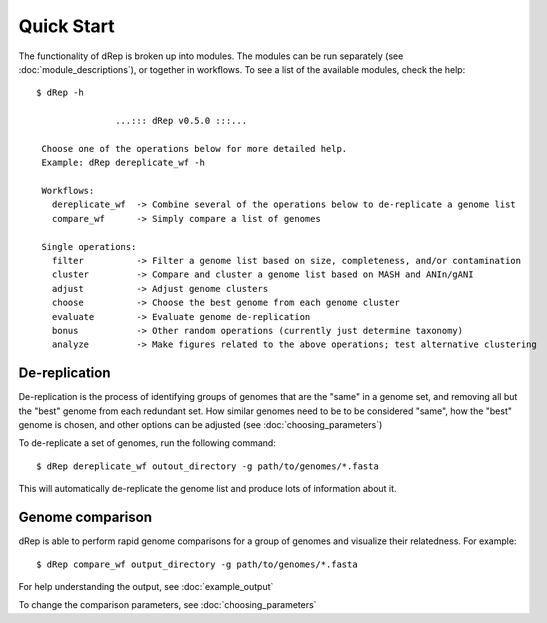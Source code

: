 Quick Start
===========

The functionality of dRep is broken up into modules. The modules can be run separately (see :doc:`module_descriptions`), or together in workflows. To see a list of the available modules, check the help::

 $ dRep -h

                ...::: dRep v0.5.0 :::...

  Choose one of the operations below for more detailed help.
  Example: dRep dereplicate_wf -h

  Workflows:
    dereplicate_wf  -> Combine several of the operations below to de-replicate a genome list
    compare_wf      -> Simply compare a list of genomes

  Single operations:
    filter          -> Filter a genome list based on size, completeness, and/or contamination
    cluster         -> Compare and cluster a genome list based on MASH and ANIn/gANI
    adjust          -> Adjust genome clusters
    choose          -> Choose the best genome from each genome cluster
    evaluate        -> Evaluate genome de-replication
    bonus           -> Other random operations (currently just determine taxonomy)
    analyze         -> Make figures related to the above operations; test alternative clustering

De-replication
---------------

De-replication is the process of identifying groups of genomes that are the "same" in a genome set, and removing all but the "best" genome from each redundant set. How similar genomes need to be to be considered "same", how the "best" genome is chosen,  and other options can be adjusted (see :doc:`choosing_parameters`)

To de-replicate a set of genomes, run the following command::

 $ dRep dereplicate_wf outout_directory -g path/to/genomes/*.fasta

This will automatically de-replicate the genome list and produce lots of information about it.

.. seealso::
  :doc:`example_output`
    to view example output
  :doc:`choosing_parameters`
    for guidance changing parameters


Genome comparison
-----------------

dRep is able to perform rapid genome comparisons for a group of genomes and visualize their relatedness. For example::

 $ dRep compare_wf output_directory -g path/to/genomes/*.fasta

For help understanding the output, see :doc:`example_output`

To change the comparison parameters, see :doc:`choosing_parameters`

.. seealso::
  :doc:`example_output`
    to view example output
  :doc:`choosing_parameters`
    for guidance changing parameters
